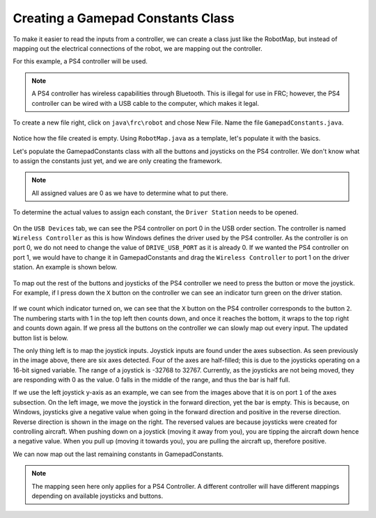 Creating a Gamepad Constants Class
==================================

To make it easier to read the inputs from a controller, we can create a class just like the RobotMap, but instead of mapping out the electrical connections of the robot, we are mapping out the controller. 

For this example, a PS4 controller will be used. 

.. note:: A PS4 controller has wireless capabilities through Bluetooth. This is illegal for use in FRC; however, the PS4 controller can be wired with a USB cable to the computer, which makes it legal. 

To create a new file right, click on ``java\frc\robot`` and chose New File. Name the file ``GamepadConstants.java``.

.. figure:: images/creating-a-gamepad-constants-class-1.png
   :align: center
   
Notice how the file created is empty. Using ``RobotMap.java`` as a template, let's populate it with the basics.

.. code-block:: java
   :linenos:
   
   package frc.robot;

   /**
    * Gamepad Constants
    * 
    * Mapped out inputs from PS4 controller connected via USB Cable
    */
   public class GamepadConstants
   {

   }
   
Let's populate the GamepadConstants class with all the buttons and joysticks on the PS4 controller. We don't know what to assign the constants just yet, and we are only creating the framework. 

.. code-block:: java
   :linenos:
   
   public class GamepadConstants
   {
   
      //Controller USB Port
         public static final int DRIVE_USB_PORT       = 0;
         
      //Buttons
         public static final int X_BUTTON             = 0;
         public static final int SQUARE_BUTTON        = 0;
         public static final int CIRCLE_BUTTON        = 0;
         public static final int TIRANGLE_BUTTON      = 0;
         public static final int L1_BUTTON            = 0;
         public static final int R1_BUTTON            = 0;
         public static final int L2_BUTTON            = 0;
         public static final int R2_BUTTON            = 0;
         public static final int SHARE_BUTTON         = 0;
         public static final int OPTIONS_BUTTON       = 0;
         public static final int L3_BUTTON            = 0;
         public static final int R3_BUTTON            = 0;
         public static final int PS_LOGO_BUTTON       = 0;
         public static final int TOUCHPAD_BUTTON      = 0;
         
      //Joystick 
         public static final int LEFT_X               = 0;
         public static final int LEFY_Y               = 0;
         public static final int RIGHT_X              = 0;
         public static final int RIGHT_Y              = 0;
         
   }
   
.. note:: All assigned values are 0 as we have to determine what to put there. 

To determine the actual values to assign each constant, the ``Driver Station`` needs to be opened. 

.. figure:: images/creating-a-gamepad-constants-class-2.png
   :align: center
   
On the ``USB Devices`` tab, we can see the PS4 controller on port 0 in the USB order section. The controller is named ``Wireless Controller`` as this is how Windows defines the driver used by the PS4 controller. As the controller is on port 0, we do not need to change the value of ``DRIVE_USB_PORT`` as it is already 0. If we wanted the PS4 controller on port 1, we would have to change it in GamepadConstants and drag the ``Wireless Controller`` to port 1 on the driver station. An example is shown below.

.. figure:: images/creating-a-gamepad-constants-class-3.png
   :align: center
   
To map out the rest of the buttons and joysticks of the PS4 controller we need to press the button or move the joystick. For example, if I press down the ``X`` button on the controller we can see an indicator turn green on the driver station.

.. figure:: images/creating-a-gamepad-constants-class-4.png
   :align: center
   
If we count which indicator turned on, we can see that the ``X`` button on the PS4 controller corresponds to the button ``2``. The numbering starts with 1 in the top left then counts down, and once it reaches the bottom, it wraps to the top right and counts down again. If we press all the buttons on the controller we can slowly map out every input. The updated button list is below. 

.. code-block:: java
   :linenos:
   
      //Controller USB Port
         public static final int DRIVE_USB_PORT       = 0;
         
      //Buttons
         public static final int X_BUTTON             = 2;
         public static final int SQUARE_BUTTON        = 1;
         public static final int CIRCLE_BUTTON        = 3;
         public static final int TIRANGLE_BUTTON      = 4;
         public static final int L1_BUTTON            = 5;
         public static final int R1_BUTTON            = 6;
         public static final int L2_BUTTON            = 7;
         public static final int R2_BUTTON            = 8;
         public static final int SHARE_BUTTON         = 9;
         public static final int OPTIONS_BUTTON       = 10;
         public static final int L3_BUTTON            = 11;
         public static final int R3_BUTTON            = 12;
         public static final int PS_LOGO_BUTTON       = 13;
         public static final int TOUCHPAD_BUTTON      = 14;
         
The only thing left is to map the joystick inputs. Joystick inputs are found under the axes subsection. As seen previously in the image above, there are six axes detected. Four of the axes are half-filled; this is due to the joysticks operating on a 16-bit signed variable. The range of a joystick is -32768 to 32767. Currently, as the joysticks are not being moved, they are responding with 0 as the value. 0 falls in the middle of the range, and thus the bar is half full. 

.. image:: images/creating-a-gamepad-constants-class-5.png
   :width: 45%
.. image:: images/creating-a-gamepad-constants-class-6.png
   :width: 45%
   
If we use the left joystick y-axis as an example, we can see from the images above that it is on port ``1`` of the axes subsection. On the left image, we move the joystick in the forward direction, yet the bar is empty. This is because, on Windows, joysticks give a negative value when going in the forward direction and positive in the reverse direction. Reverse direction is shown in the image on the right. The reversed values are because joysticks were created for controlling aircraft. When pushing down on a joystick (moving it away from you), you are tipping the aircraft down hence a negative value. When you pull up (moving it towards you), you are pulling the aircraft up, therefore positive. 

We can now map out the last remaining constants in GamepadConstants.

.. code-block:: java
   :linenos:
   
      //Joystick 
         public static final int LEFT_X               = 0;
         public static final int LEFY_Y               = 1;
         public static final int RIGHT_X              = 2;
         public static final int RIGHT_Y              = 5;
         
.. note:: The mapping seen here only applies for a PS4 Controller. A different controller will have different mappings depending on available joysticks and buttons. 
